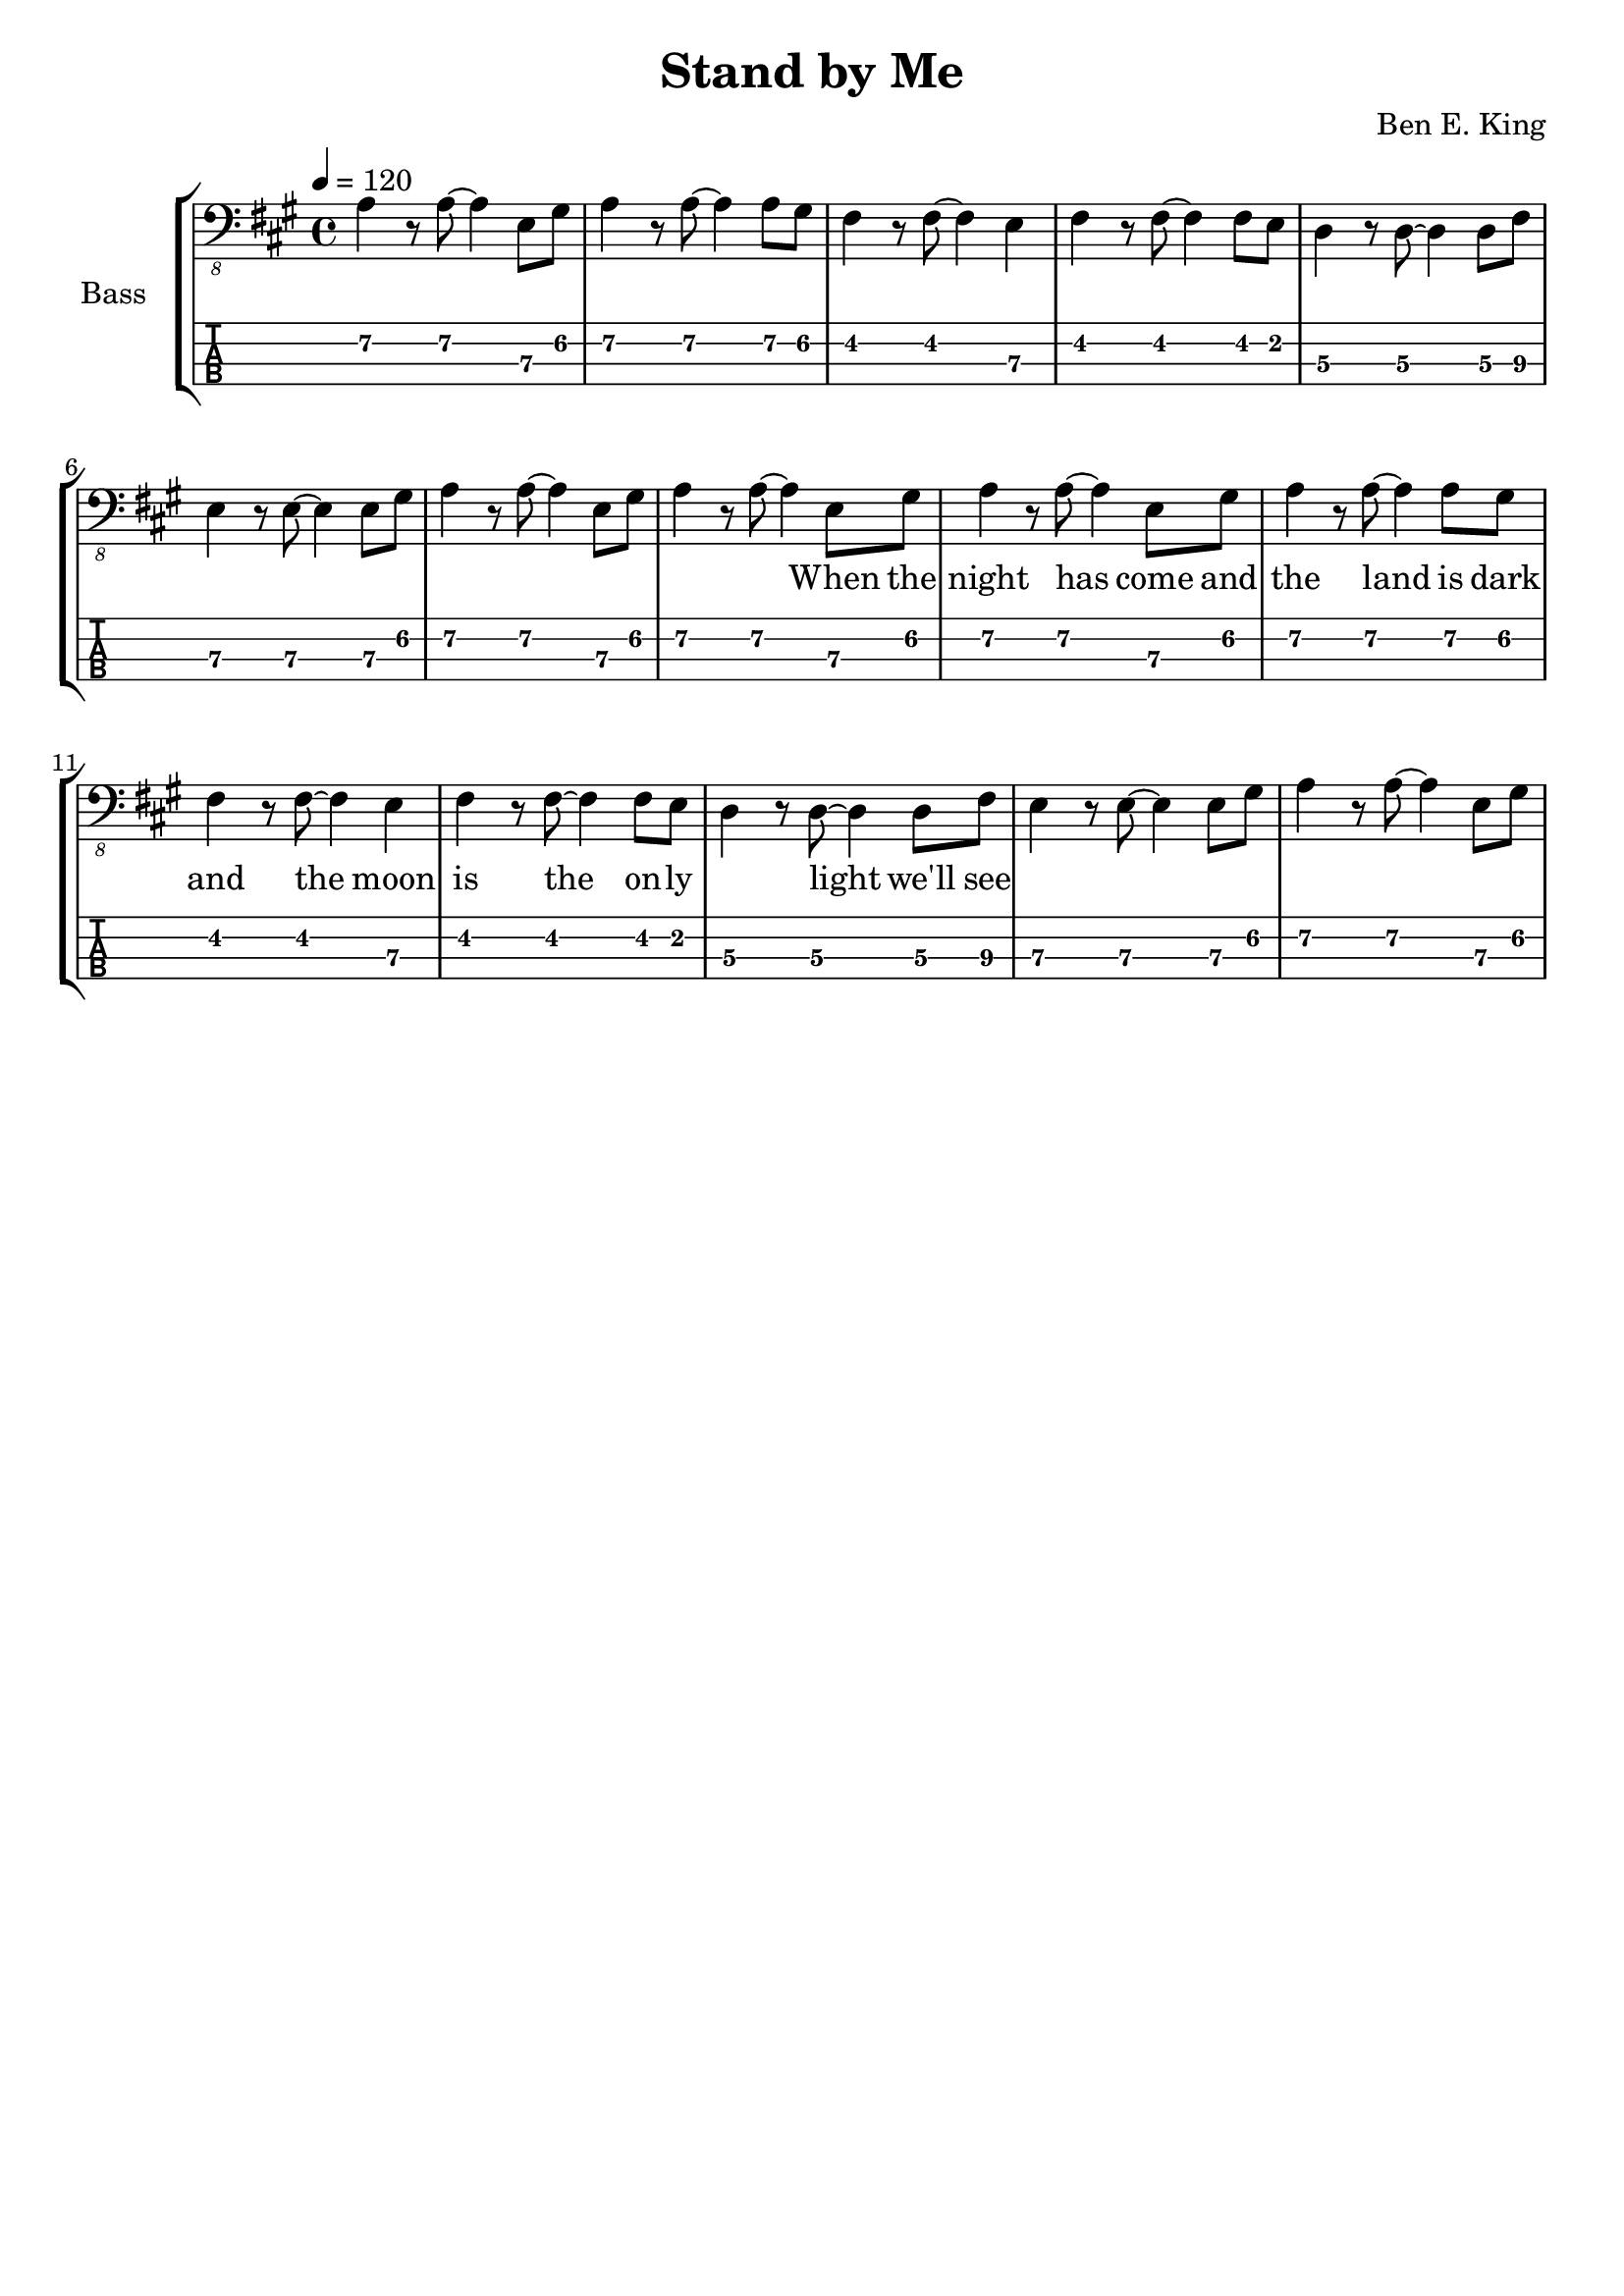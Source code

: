 \version "2.20.0"

\header {
  title = "Stand by Me"
  composer = "Ben E. King"
  tagline = ##f
}

lskip = #(define-music-function (count) (integer?) #{
  \repeat unfold $count { \skip 4 }
#})

song = #(define-music-function (inTab) (boolean?) #{
  \tempo 4 = 120
  \clef #(if inTab "moderntab" "bass_8")
  \time 4/4
  \key a \major
  \relative c {
    a4\2 r8 a~\2 a4 e8\3 gis\2
    a4\2 r8 a~\2 a4 a8\2 gis\2
    fis4 r8 fis~ fis4 e\3
    fis4 r8 fis~ fis4 fis8 e
    d4\3 r8 d~\3 d4 d8\3 fis\3
    e4\3 r8 e~\3 e4 e8\3 gis\2
    a4\2 r8 a~\2 a4 e8\3 gis\2
    a4\2 r8 a~\2 a4 e8\3 gis\2
    a4\2 r8 a~\2 a4 e8\3 gis\2
    a4\2 r8 a~\2 a4 a8\2 gis\2
    fis4 r8 fis~ fis4 e\3
    fis4 r8 fis~ fis4 fis8 e
    d4\3 r8 d~\3 d4 d8\3 fis\3
    e4\3 r8 e~\3 e4 e8\3 gis\2
    a4\2 r8 a~\2 a4 e8\3 gis\2
  }
#})

\score {
  \new StaffGroup <<
    \set StaffGroup.instrumentName = #"Bass"
    \set StaffGroup.midiInstrument = #"electric bass (finger)"

    \new Staff {
      \song ##f
    }
    \addlyrics {
      \lskip #29
      When the night has come and the land is dark
      and the moon is the on -- ly ___ light we'll see
    }
    \new TabStaff {
      \set TabStaff.stringTunings = #bass-tuning
      \song ##t
    }
  >>
  \layout {
    \omit Voice.StringNumber
  }
  \midi { }
}
